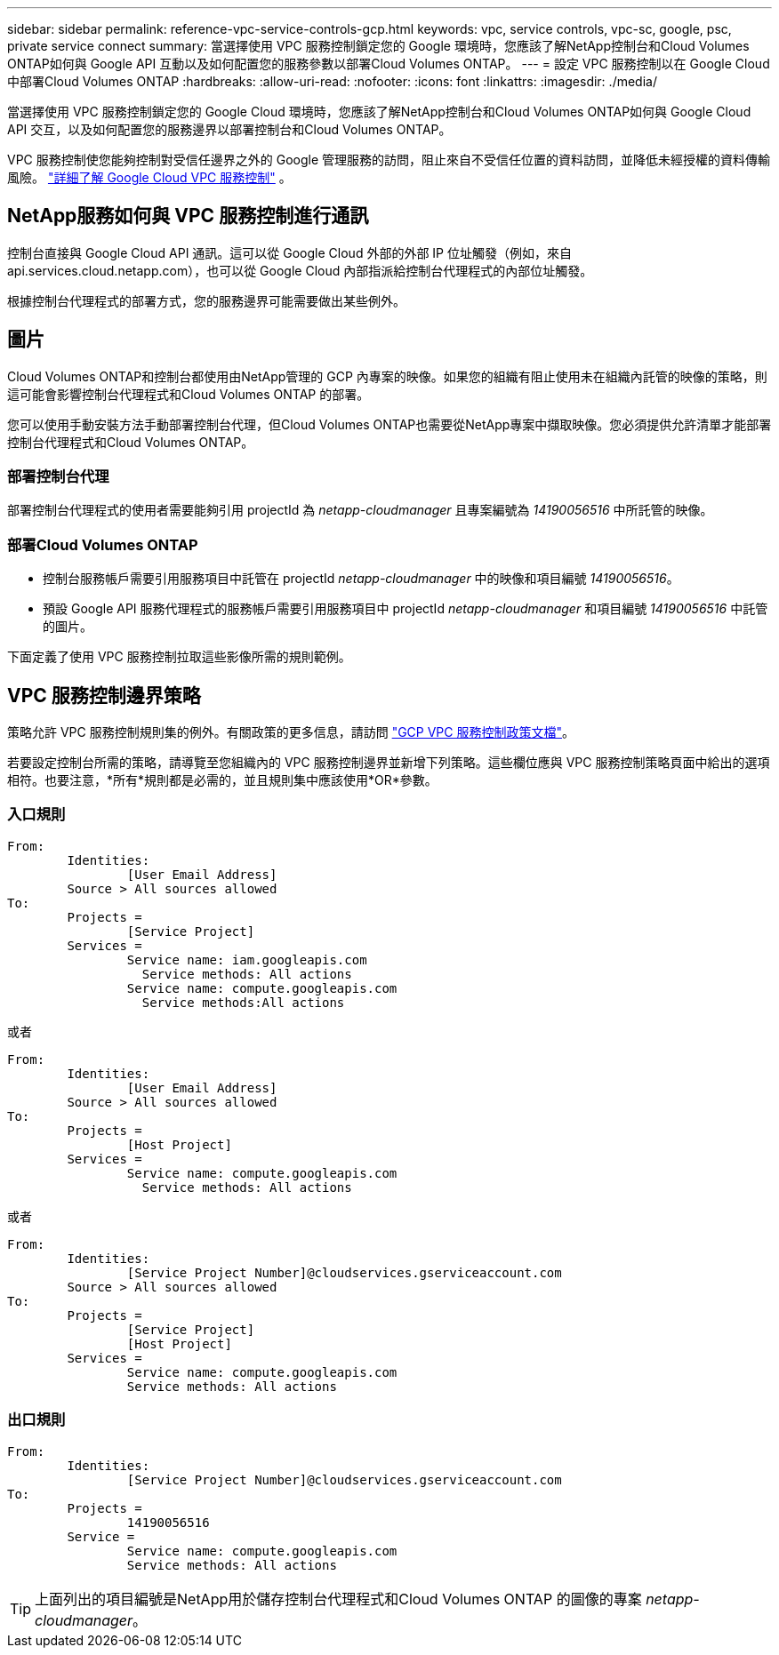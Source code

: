 ---
sidebar: sidebar 
permalink: reference-vpc-service-controls-gcp.html 
keywords: vpc, service controls, vpc-sc, google, psc, private service connect 
summary: 當選擇使用 VPC 服務控制鎖定您的 Google 環境時，您應該了解NetApp控制台和Cloud Volumes ONTAP如何與 Google API 互動以及如何配置您的服務參數以部署Cloud Volumes ONTAP。 
---
= 設定 VPC 服務控制以在 Google Cloud 中部署Cloud Volumes ONTAP
:hardbreaks:
:allow-uri-read: 
:nofooter: 
:icons: font
:linkattrs: 
:imagesdir: ./media/


[role="lead"]
當選擇使用 VPC 服務控制鎖定您的 Google Cloud 環境時，您應該了解NetApp控制台和Cloud Volumes ONTAP如何與 Google Cloud API 交互，以及如何配置您的服務邊界以部署控制台和Cloud Volumes ONTAP。

VPC 服務控制使您能夠控制對受信任邊界之外的 Google 管理服務的訪問，阻止來自不受信任位置的資料訪問，並降低未經授權的資料傳輸風險。 https://cloud.google.com/vpc-service-controls/docs["詳細了解 Google Cloud VPC 服務控制"^] 。



== NetApp服務如何與 VPC 服務控制進行通訊

控制台直接與 Google Cloud API 通訊。這可以從 Google Cloud 外部的外部 IP 位址觸發（例如，來自 api.services.cloud.netapp.com），也可以從 Google Cloud 內部指派給控制台代理程式的內部位址觸發。

根據控制台代理程式的部署方式，您的服務邊界可能需要做出某些例外。



== 圖片

Cloud Volumes ONTAP和控制台都使用由NetApp管理的 GCP 內專案的映像。如果您的組織有阻止使用未在組織內託管的映像的策略，則這可能會影響控制台代理程式和Cloud Volumes ONTAP 的部署。

您可以使用手動安裝方法手動部署控制台代理，但Cloud Volumes ONTAP也需要從NetApp專案中擷取映像。您必須提供允許清單才能部署控制台代理程式和Cloud Volumes ONTAP。



=== 部署控制台代理

部署控制台代理程式的使用者需要能夠引用 projectId 為 _netapp-cloudmanager_ 且專案編號為 _14190056516_ 中所託管的映像。



=== 部署Cloud Volumes ONTAP

* 控制台服務帳戶需要引用服務項目中託管在 projectId _netapp-cloudmanager_ 中的映像和項目編號 _14190056516_。
* 預設 Google API 服務代理程式的服務帳戶需要引用服務項目中 projectId _netapp-cloudmanager_ 和項目編號 _14190056516_ 中託管的圖片。


下面定義了使用 VPC 服務控制拉取這些影像所需的規則範例。



== VPC 服務控制邊界策略

策略允許 VPC 服務控制規則集的例外。有關政策的更多信息，請訪問 https://cloud.google.com/vpc-service-controls/docs/ingress-egress-rules#policy-model["GCP VPC 服務控制政策文檔"^]。

若要設定控制台所需的策略，請導覽至您組織內的 VPC 服務控制邊界並新增下列策略。這些欄位應與 VPC 服務控制策略頁面中給出的選項相符。也要注意，*所有*規則都是必需的，並且規則集中應該使用*OR*參數。



=== 入口規則

....
From:
	Identities:
		[User Email Address]
	Source > All sources allowed
To:
	Projects =
		[Service Project]
	Services =
		Service name: iam.googleapis.com
		  Service methods: All actions
		Service name: compute.googleapis.com
		  Service methods:All actions
....
或者

....
From:
	Identities:
		[User Email Address]
	Source > All sources allowed
To:
	Projects =
		[Host Project]
	Services =
		Service name: compute.googleapis.com
		  Service methods: All actions
....
或者

....
From:
	Identities:
		[Service Project Number]@cloudservices.gserviceaccount.com
	Source > All sources allowed
To:
	Projects =
		[Service Project]
		[Host Project]
	Services =
		Service name: compute.googleapis.com
		Service methods: All actions
....


=== 出口規則

....
From:
	Identities:
		[Service Project Number]@cloudservices.gserviceaccount.com
To:
	Projects =
		14190056516
	Service =
		Service name: compute.googleapis.com
		Service methods: All actions
....

TIP: 上面列出的項目編號是NetApp用於儲存控制台代理程式和Cloud Volumes ONTAP 的圖像的專案 _netapp-cloudmanager_。
